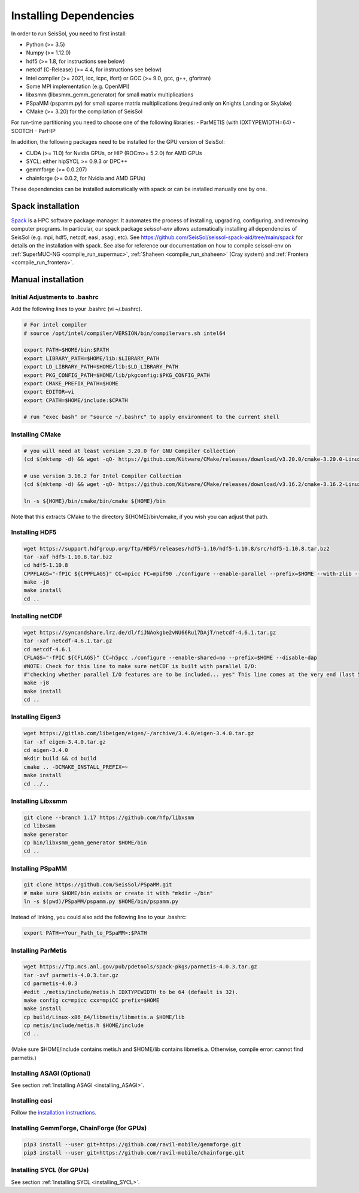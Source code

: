 Installing Dependencies
=======================

In order to run SeisSol, you need to first install:

-  Python (>= 3.5)
-  Numpy (>= 1.12.0)
-  hdf5 (>= 1.8, for instructions see below)
-  netcdf (C-Release) (>= 4.4, for instructions see below)
-  Intel compiler (>= 2021, icc, icpc, ifort) or GCC (>= 9.0, gcc, g++, gfortran)
-  Some MPI implementation (e.g. OpenMPI)
-  libxsmm (libxsmm\_gemm\_generator) for small matrix multiplications
-  PSpaMM (pspamm.py) for small sparse matrix multiplications (required only on Knights Landing or Skylake)
-  CMake (>= 3.20) for the compilation of SeisSol

For run-time partitioning you need to choose one of the following libraries:
-  ParMETIS (with IDXTYPEWIDTH=64)
-  SCOTCH
-  ParHIP

In addition, the following packages need to be installed for the GPU version of SeisSol:

- CUDA (>= 11.0)  for Nvidia GPUs, or HIP (ROCm>= 5.2.0) for AMD GPUs
- SYCL: either hipSYCL >= 0.9.3 or DPC++
- gemmforge (>= 0.0.207)
- chainforge (>= 0.0.2, for Nvidia and AMD GPUs)


These dependencies can be installed automatically with spack or can be installed manually one by one.


.. _spack_installation:

Spack installation
------------------

`Spack <https://github.com/spack/spack/wiki>`_ is a HPC software package manager.
It automates the process of installing, upgrading, configuring, and removing computer programs.
In particular, our spack package `seissol-env` allows automatically installing all dependencies of SeisSol (e.g. mpi, hdf5, netcdf, easi, asagi, etc).
See https://github.com/SeisSol/seissol-spack-aid/tree/main/spack for details on the installation with spack.
See also for reference our documentation on how to compile seissol-env on :ref:`SuperMUC-NG <compile_run_supermuc>`, :ref:`Shaheen <compile_run_shaheen>` (Cray system) and :ref:`Frontera <compile_run_frontera>`.


Manual installation
-------------------

Initial Adjustments to .bashrc
~~~~~~~~~~~~~~~~~~~~~~~~~~~~~~

Add the following lines to your .bashrc (vi ~/.bashrc).

.. code-block:: bash

  # For intel compiler
  # source /opt/intel/compiler/VERSION/bin/compilervars.sh intel64
  
  export PATH=$HOME/bin:$PATH
  export LIBRARY_PATH=$HOME/lib:$LIBRARY_PATH
  export LD_LIBRARY_PATH=$HOME/lib:$LD_LIBRARY_PATH
  export PKG_CONFIG_PATH=$HOME/lib/pkgconfig:$PKG_CONFIG_PATH
  export CMAKE_PREFIX_PATH=$HOME
  export EDITOR=vi
  export CPATH=$HOME/include:$CPATH 

  # run "exec bash" or "source ~/.bashrc" to apply environment to the current shell

Installing CMake
~~~~~~~~~~~~~~~~

.. code-block:: bash

  # you will need at least version 3.20.0 for GNU Compiler Collection 
  (cd $(mktemp -d) && wget -qO- https://github.com/Kitware/CMake/releases/download/v3.20.0/cmake-3.20.0-Linux-x86_64.tar.gz | tar -xvz -C "." && mv "./cmake-3.20.0-linux-x86_64" "${HOME}/bin/cmake")
  
  # use version 3.16.2 for Intel Compiler Collection
  (cd $(mktemp -d) && wget -qO- https://github.com/Kitware/CMake/releases/download/v3.16.2/cmake-3.16.2-Linux-x86_64.tar.gz | tar -xvz -C "." && mv "./cmake-3.16.2-Linux-x86_64" "${HOME}/bin/cmake")
  
  ln -s ${HOME}/bin/cmake/bin/cmake ${HOME}/bin

Note that this extracts CMake to the directory ${HOME}/bin/cmake, if you wish you can adjust that path.
  
Installing HDF5
~~~~~~~~~~~~~~~

.. code-block:: bash

  wget https://support.hdfgroup.org/ftp/HDF5/releases/hdf5-1.10/hdf5-1.10.8/src/hdf5-1.10.8.tar.bz2
  tar -xaf hdf5-1.10.8.tar.bz2
  cd hdf5-1.10.8
  CPPFLAGS="-fPIC ${CPPFLAGS}" CC=mpicc FC=mpif90 ./configure --enable-parallel --prefix=$HOME --with-zlib --disable-shared --enable-fortran 
  make -j8
  make install
  cd ..

Installing netCDF
~~~~~~~~~~~~~~~~~

.. code-block:: bash

  wget https://syncandshare.lrz.de/dl/fiJNAokgbe2vNU66Ru17DAjT/netcdf-4.6.1.tar.gz
  tar -xaf netcdf-4.6.1.tar.gz
  cd netcdf-4.6.1
  CFLAGS="-fPIC ${CFLAGS}" CC=h5pcc ./configure --enable-shared=no --prefix=$HOME --disable-dap
  #NOTE: Check for this line to make sure netCDF is built with parallel I/O: 
  #"checking whether parallel I/O features are to be included... yes" This line comes at the very end (last 50 lines of configure run)!
  make -j8
  make install
  cd ..

.. _installing_eigen3:

Installing Eigen3
~~~~~~~~~~~~~~~~~

.. code-block:: bash

   wget https://gitlab.com/libeigen/eigen/-/archive/3.4.0/eigen-3.4.0.tar.gz
   tar -xf eigen-3.4.0.tar.gz
   cd eigen-3.4.0
   mkdir build && cd build
   cmake .. -DCMAKE_INSTALL_PREFIX=~
   make install
   cd ../..

.. _installing_libxsmm:

Installing Libxsmm
~~~~~~~~~~~~~~~~~~

.. code-block:: bash

   git clone --branch 1.17 https://github.com/hfp/libxsmm
   cd libxsmm
   make generator
   cp bin/libxsmm_gemm_generator $HOME/bin
   cd ..

.. _installing_pspamm:

Installing PSpaMM
~~~~~~~~~~~~~~~~~



.. code-block:: bash

   git clone https://github.com/SeisSol/PSpaMM.git
   # make sure $HOME/bin exists or create it with "mkdir ~/bin"
   ln -s $(pwd)/PSpaMM/pspamm.py $HOME/bin/pspamm.py
   
Instead of linking, you could also add the following line to your .bashrc:

.. code-block:: bash

   export PATH=<Your_Path_to_PSpaMM>:$PATH


.. _installing_parmetis:

Installing ParMetis
~~~~~~~~~~~~~~~~~~~


.. code-block:: bash

  wget https://ftp.mcs.anl.gov/pub/pdetools/spack-pkgs/parmetis-4.0.3.tar.gz
  tar -xvf parmetis-4.0.3.tar.gz
  cd parmetis-4.0.3
  #edit ./metis/include/metis.h IDXTYPEWIDTH to be 64 (default is 32).
  make config cc=mpicc cxx=mpiCC prefix=$HOME 
  make install
  cp build/Linux-x86_64/libmetis/libmetis.a $HOME/lib
  cp metis/include/metis.h $HOME/include
  cd ..

(Make sure $HOME/include contains metis.h and $HOME/lib contains
libmetis.a. Otherwise, compile error: cannot find parmetis.)


Installing ASAGI (Optional)
~~~~~~~~~~~~~~~~~~~~~~~~~~~

See section :ref:`Installing ASAGI <installing_ASAGI>`.

.. _compiling-seissol:

Installing easi
~~~~~~~~~~~~~~~

Follow the `installation instructions <https://easyinit.readthedocs.io/en/latest/getting_started.html>`_.


Installing GemmForge, ChainForge (for GPUs)
~~~~~~~~~~~~~~~~~~~~~~~~~~~~~~~~~~~~~~~~~~~

.. _gemmforge_installation:

.. code-block:: bash

   pip3 install --user git+https://github.com/ravil-mobile/gemmforge.git
   pip3 install --user git+https://github.com/ravil-mobile/chainforge.git

Installing SYCL (for GPUs)
~~~~~~~~~~~~~~~~~~~~~~~~~~

See section :ref:`Installing SYCL <installing_SYCL>`.


